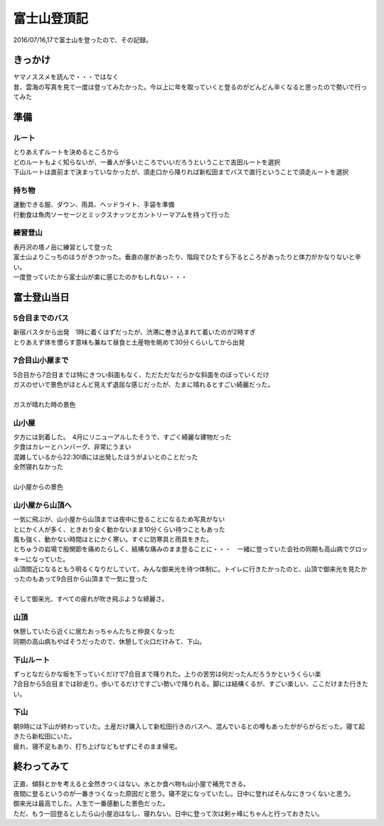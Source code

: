 =================
富士山登頂記
=================

2016/07/16,17で富士山を登ったので、その記録。

きっかけ
=================
| ヤマノススメを読んで・・・ではなく
| 昔、雲海の写真を見て一度は登ってみたかった。今以上に年を取っていくと登るのがどんどん辛くなると思ったので勢いで行ってみた

準備
=================
ルート
-----------------
| とりあえずルートを決めるところから
| どのルートもよく知らないが、一番人が多いところでいいだろうということで吉田ルートを選択
| 下山ルートは直前まで決まっていなかったが、須走口から降りれば新松田までバスで直行ということで須走ルートを選択

持ち物
----------------
| 運動できる服、ダウン、雨具、ヘッドライト、手袋を準備
| 行動食は魚肉ソーセージとミックスナッツとカントリーマアムを持って行った

練習登山
----------------
| 表丹沢の塔ノ岳に練習として登った
| 富士山よりこっちのほうがきつかった。垂直の崖があったり、階段でひたすら下るところがあったりと体力がかなりないと辛い。
| 一度登っていたから富士山が楽に感じたのかもしれない・・・

富士登山当日
===================

5合目までのバス
------------------
| 新宿バスタから出発　1時に着くはずだったが、渋滞に巻き込まれて着いたのが2時すぎ
| とりあえず体を慣らす意味も兼ねて昼食と土産物を眺めて30分くらいしてから出発

7合目山小屋まで
-----------------
| 5合目から7合目までは特にきつい斜面もなく、ただただなだらかな斜面をのぼっていくだけ
| ガスのせいで景色がほとんど見えず退屈な感じだったが、たまに晴れるとすごい綺麗だった。
|
| ガスが晴れた時の景色

.. image:: ./富士山五合目.jpg

山小屋
-----------------
| 夕方には到着した。　4月にリニューアルしたそうで、すごく綺麗な建物だった
| 夕食はカレーとハンバーグ、非常にうまい
| 混雑しているから22:30頃には出発したほうがよいとのことだった
| 全然寝れなかった
|
| 山小屋からの景色

.. image:: ./山小屋からの景色.jpg

山小屋から山頂へ
-----------------
| 一気に飛ぶが、山小屋から山頂までは夜中に登ることになるため写真がない
| とにかく人が多く、ときおり全く動かないまま10分くらい待つこともあった
| 風も強く、動かない時間はとにかく寒い。すぐに防寒具と雨具をきた。
| とちゅうの岩場で股関節を痛めたらしく、結構な痛みのまま登ることに・・・　一緒に登っていた会社の同期も高山病でグロッキーになっていた。
| 山頂間近になるともう明るくなりだしていて、みんな御来光を待つ体制に。トイレに行きたかったのと、山頂で御来光を見たかったのもあって9合目から山頂まで一気に登った
|
| そして御来光、すべての疲れが吹き飛ぶような綺麗さ。

.. image:: ./御来光.jpg

山頂
---------------
| 休憩していたら近くに居たおっちゃんたちと仲良くなった
| 同期の高山病もやばそうだったので、休憩して火口だけみて、下山。

下山ルート
--------------
| ずっとなだらかな坂を下っていくだけで7合目まで降りれた。上りの苦労は何だったんだろうかというくらい楽
| 7合目から5合目までは砂走り。歩いてるだけですごい勢いで降りれる。脚には結構くるが、すごい楽しい、ここだけまた行きたい。

下山
--------------
| 朝9時には下山が終わっていた。土産だけ購入して新松田行きのバスへ、混んでいるとの噂もあったががらがらだった。寝て起きたら新松田にいた。
| 疲れ、寝不足もあり、打ち上げなどもせずにそのまま帰宅。

終わってみて
===============
| 正直、傾斜とかを考えると全然きつくはない。水とか食べ物も山小屋で補充できる。
| 夜間に登るというのが一番きつくなった原因だと思う。寝不足になっていたし。日中に登ればそんなにきつくないと思う。
| 御来光は最高でした。人生で一番感動した景色だった。
| ただ、もう一回登るとしたら山小屋泊はなし、寝れない。日中に登って次は剣ヶ峰にちゃんと行っておきたい。
